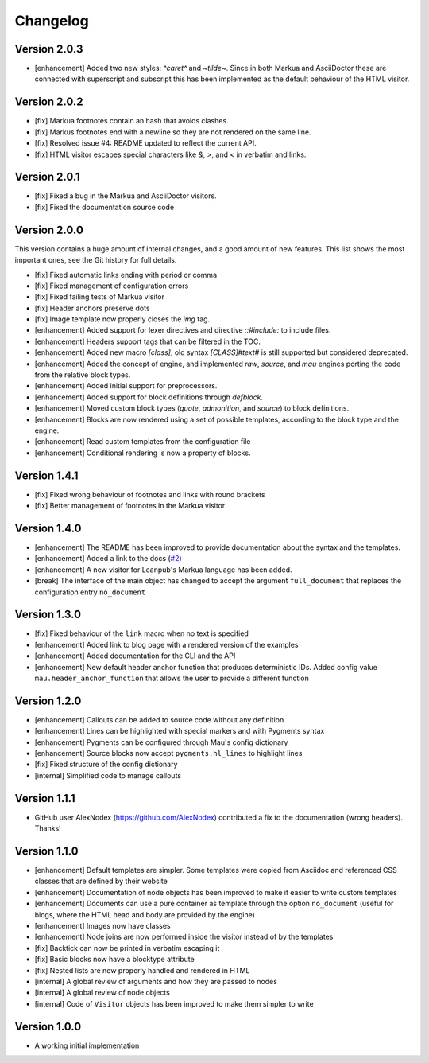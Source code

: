 =========
Changelog
=========

Version 2.0.3
=============

- [enhancement] Added two new styles: `^caret^` and `~tilde~`. Since in both Markua and AsciiDoctor these are connected with superscript and subscript this has been implemented as the default behaviour of the HTML visitor.

Version 2.0.2
=============

- [fix] Markua footnotes contain an hash that avoids clashes.
- [fix] Markus footnotes end with a newline so they are not rendered on the same line.
- [fix] Resolved issue #4: README updated to reflect the current API.
- [fix] HTML visitor escapes special characters like `&`, `>`, and `<` in verbatim and links.

Version 2.0.1
=============

- [fix] Fixed a bug in the Markua and AsciiDoctor visitors.
- [fix] Fixed the documentation source code

Version 2.0.0
=============

This version contains a huge amount of internal changes, and a good amount of new features. This list shows the most important ones, see the Git history for full details.

- [fix] Fixed automatic links ending with period or comma
- [fix] Fixed management of configuration errors
- [fix] Fixed failing tests of Markua visitor
- [fix] Header anchors preserve dots
- [fix] Image template now properly closes the `img` tag.
- [enhancement] Added support for lexer directives and directive `::#include:` to include files.
- [enhancement] Headers support tags that can be filtered in the TOC.
- [enhancement] Added new macro `[class]`, old syntax `[CLASS]#text#` is still supported but considered deprecated.
- [enhancement] Added the concept of engine, and implemented `raw`, `source`, and `mau` engines porting the code from the relative block types.
- [enhancement] Added initial support for preprocessors.
- [enhancement] Added support for block definitions through `defblock`.
- [enhancement] Moved custom block types (`quote`, `admonition`, and `source`) to block definitions.
- [enhancement] Blocks are now rendered using a set of possible templates, according to the block type and the engine.
- [enhancement] Read custom templates from the configuration file
- [enhancement] Conditional rendering is now a property of blocks.
  
Version 1.4.1
=============

- [fix] Fixed wrong behaviour of footnotes and links with round brackets
- [fix] Better management of footnotes in the Markua visitor

Version 1.4.0
=============

- [enhancement] The README has been improved to provide documentation about the syntax and the templates. 
- [enhancement] Added a link to the docs (`#2`_)
- [enhancement] A new visitor for Leanpub's Markua language has been added.
- [break] The interface of the main object has changed to accept the argument ``full_document`` that replaces the configuration entry ``no_document``

Version 1.3.0
=============

- [fix] Fixed behaviour of the ``link`` macro when no text is specified
- [enhancement] Added link to blog page with a rendered version of the examples
- [enhancement] Added documentation for the CLI and the API
- [enhancement] New default header anchor function that produces deterministic IDs. Added config value ``mau.header_anchor_function`` that allows the user to provide a different function

Version 1.2.0
=============

- [enhancement] Callouts can be added to source code without any definition
- [enhancement] Lines can be highlighted with special markers and with Pygments syntax
- [enhancement] Pygments can be configured through Mau's config dictionary
- [enhancement] Source blocks now accept ``pygments.hl_lines`` to highlight lines
- [fix] Fixed structure of the config dictionary
- [internal] Simplified code to manage callouts

Version 1.1.1
=============

- GitHub user AlexNodex (https://github.com/AlexNodex) contributed a fix to the documentation (wrong headers). Thanks!

Version 1.1.0
=============

- [enhancement] Default templates are simpler. Some templates were copied from Asciidoc and referenced CSS classes that are defined by their website
- [enhancement] Documentation of node objects has been improved to make it easier to write custom templates
- [enhancement] Documents can use a pure container as template through the option ``no_document`` (useful for blogs, where the HTML head and body are provided by the engine)
- [enhancement] Images now have classes
- [enhancement] Node joins are now performed inside the visitor instead of by the templates
- [fix] Backtick can now be printed in verbatim escaping it
- [fix] Basic blocks now have a blocktype attribute
- [fix] Nested lists are now properly handled and rendered in HTML
- [internal] A global review of arguments and how they are passed to nodes
- [internal] A global review of node objects
- [internal] Code of ``Visitor`` objects has been improved to make them simpler to write

Version 1.0.0
=============

- A working initial implementation

.. _#2: https://github.com/Project-Mau/mau/pull/2
